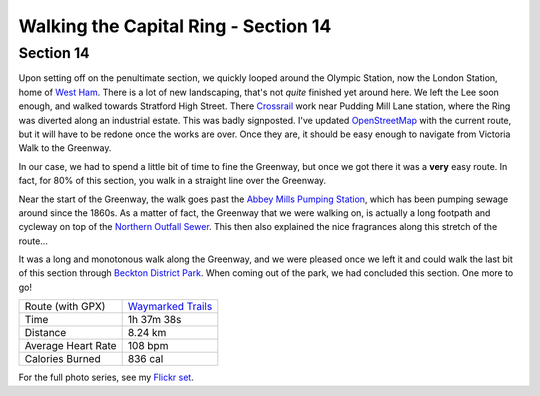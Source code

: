 Walking the Capital Ring - Section 14
=====================================

.. articleMetaData::
   :Where: London, UK
   :Date: 2016-09-13 09:11 Europe/London
   :Tags: blog, capitalring
   :Short: cr14

Section 14
----------

.. image:: images/cr-d37_7572.jpg
   :align: left

Upon setting off on the penultimate section, we quickly looped around the
Olympic Station, now the London Station, home of `West Ham`_. There is a lot of
new landscaping, that's not *quite* finished yet around here. We left the Lee
soon enough, and walked towards Stratford High Street. There Crossrail_ work
near Pudding Mill Lane station, where the Ring was diverted along an
industrial estate. This was badly signposted. I've updated OpenStreetMap_ with
the current route, but it will have to be redone once the works are over.
Once they are, it should be easy enough to navigate from Victoria Walk to the
Greenway.

In our case, we had to spend a little bit of time to fine the Greenway, but
once we got there it was a **very** easy route. In fact, for 80% of this
section, you walk in a straight line over the Greenway.

.. image:: images/cr-d37_7573.jpg
   :align: right

Near the start of the Greenway, the walk goes past the `Abbey Mills Pumping
Station`_, which has been pumping sewage around since the 1860s. As a matter
of fact, the Greenway that we were walking on, is actually a long footpath and
cycleway on top of the `Northern Outfall Sewer`_. This then also explained the
nice fragrances along this stretch of the route...

It was a long and monotonous walk along the Greenway, and we were pleased once
we left it and could walk the last bit of this section through `Beckton
District Park`_. When coming out of the park, we had concluded this section.
One more to go!

.. _`West Ham`: http://www.whufc.com/
.. _Crossrail: https://en.wikipedia.org/wiki/Crossrail
.. _OpenStreetMap: https://www.openstreetmap.org
.. _Greenway: https://en.wikipedia.org/wiki/Greenway,_London
.. _`Abbey Mills Pumping Station`: https://en.wikipedia.org/wiki/Abbey_Mills_Pumping_Station
.. _`Northern Outfall Sewer`: https://en.wikipedia.org/wiki/Northern_Outfall_Sewer
.. _`Beckton District Park`: https://en.wikipedia.org/wiki/Beckton_District_Park_North

================== =======================================================================================
Route (with GPX)   `Waymarked Trails <http://hiking.waymarkedtrails.org/#route?id=6490317>`_
Time               1h 37m 38s
Distance           8.24 km
Average Heart Rate 108 bpm
Calories Burned    836 cal
================== =======================================================================================

For the full photo series, see my `Flickr set`_.

.. _`Flickr set`: https://www.flickr.com/photos/derickrethans/albums/72157666426977111

